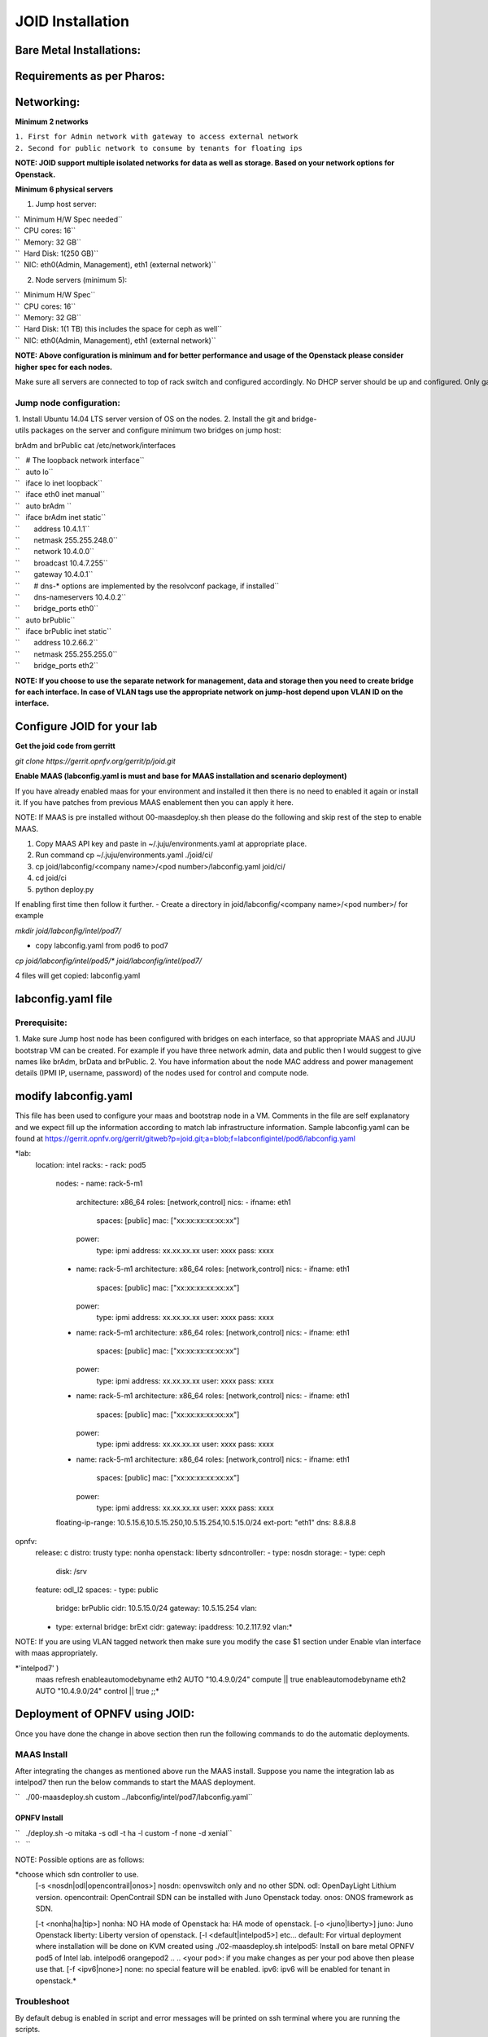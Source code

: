=================
JOID Installation
=================



Bare Metal Installations:
^^^^^^^^^^^^^^^^^^^^^^^^^
Requirements as per Pharos:
^^^^^^^^^^^^^^^^^^^^^^^^^^^
Networking:
^^^^^^^^^^^
**Minimum 2 networks**

| ``1. First for Admin network with gateway to access external network``
| ``2. Second for public network to consume by tenants for floating ips``

**NOTE: JOID support multiple isolated networks for data as well as storage.
Based on your network options for Openstack.**

**Minimum 6 physical servers**

1. Jump host server:

| ``   Minimum H/W Spec needed``
| ``  CPU cores: 16``
| ``  Memory: 32 GB``
| ``  Hard Disk: 1(250 GB)``
| ``  NIC: eth0(Admin, Management), eth1 (external network)``

2. Node servers (minimum 5):

| ``  Minimum H/W Spec``
| ``  CPU cores: 16``
| ``  Memory: 32 GB``
| ``  Hard Disk: 1(1 TB) this includes the space for ceph as well``
| ``  NIC: eth0(Admin, Management), eth1 (external network)``


**NOTE: Above configuration is minimum and for better performance and usage of
the Openstack please consider higher spec for each nodes.**

Make sure all servers are connected to top of rack switch and configured accordingly. No DHCP server should be up and configured. Only gateway at eth0 and eth1 network should be configure to access the network outside your lab.

Jump node configuration:
~~~~~~~~~~~~~~~~~~~~~~~~

1. Install Ubuntu 14.04 LTS server version of OS on the nodes.
2. Install the git and bridge-utils packages on the server and configure minimum two bridges on jump host:

brAdm and brPublic cat /etc/network/interfaces

| ``   # The loopback network interface``
| ``   auto lo``
| ``   iface lo inet loopback``
| ``   iface eth0 inet manual``
| ``   auto brAdm ``
| ``   iface brAdm inet static``
| ``       address 10.4.1.1``
| ``       netmask 255.255.248.0``
| ``       network 10.4.0.0``
| ``       broadcast 10.4.7.255``
| ``       gateway 10.4.0.1``
| ``       # dns-* options are implemented by the resolvconf package, if installed``
| ``       dns-nameservers 10.4.0.2``
| ``       bridge_ports eth0``
| ``   auto brPublic``
| ``   iface brPublic inet static``
| ``       address 10.2.66.2``
| ``       netmask 255.255.255.0``
| ``       bridge_ports eth2``

**NOTE: If you choose to use the separate network for management, data and
storage then you need to create bridge for each interface. In case of VLAN tags
use the appropriate network on jump-host depend upon VLAN ID on the interface.**


Configure JOID for your lab
^^^^^^^^^^^^^^^^^^^^^^^^^^^

**Get the joid code from gerritt**

*git clone https://gerrit.opnfv.org/gerrit/p/joid.git*

**Enable MAAS (labconfig.yaml is must and base for MAAS installation and scenario deployment)**

If you have already enabled maas for your environment and installed it then there is no need to enabled it again or install it. If you have patches from previous MAAS enablement then you can apply it here.

NOTE: If MAAS is pre installed without 00-maasdeploy.sh then please do the following and skip rest of the step to enable MAAS.

1. Copy MAAS API key and paste in ~/.juju/environments.yaml at appropriate place.
2. Run command cp ~/.juju/environments.yaml ./joid/ci/
3. cp joid/labconfig/<company name>/<pod number>/labconfig.yaml joid/ci/
4. cd joid/ci
5. python deploy.py

If enabling first time then follow it further.
- Create a directory in joid/labconfig/<company name>/<pod number>/ for example

*mkdir joid/labconfig/intel/pod7/*

- copy labconfig.yaml from pod6 to pod7
*cp joid/labconfig/intel/pod5/\* joid/labconfig/intel/pod7/*

4 files will get copied: 
labconfig.yaml

labconfig.yaml file
^^^^^^^^^^^^^^^^^^^^

Prerequisite:
~~~~~~~~~~~~~

1. Make sure Jump host node has been configured with bridges on each interface,
so that appropriate MAAS and JUJU bootstrap VM can be created. For example if
you have three network admin, data and public then I would suggest to give names
like brAdm, brData and brPublic.
2. You have information about the node MAC address and power management details (IPMI IP, username, password) of the nodes used for control and compute node.

modify labconfig.yaml
^^^^^^^^^^^^^^^^^^^^^^

This file has been used to configure your maas and bootstrap node in a
VM. Comments in the file are self explanatory and we expect fill up the
information according to match lab infrastructure information. Sample
labconfig.yaml can be found at
https://gerrit.opnfv.org/gerrit/gitweb?p=joid.git;a=blob;f=labconfigintel/pod6/labconfig.yaml

*lab:
  location: intel
  racks:
  - rack: pod5
    nodes:
    - name: rack-5-m1
      architecture: x86_64
      roles: [network,control]
      nics:
      - ifname: eth1
        spaces: [public]
        mac: ["xx:xx:xx:xx:xx:xx"]
      power:
        type: ipmi
        address: xx.xx.xx.xx
        user: xxxx
        pass: xxxx
    - name: rack-5-m1
      architecture: x86_64
      roles: [network,control]
      nics:
      - ifname: eth1
        spaces: [public]
        mac: ["xx:xx:xx:xx:xx:xx"]
      power:
        type: ipmi
        address: xx.xx.xx.xx
        user: xxxx
        pass: xxxx
    - name: rack-5-m1
      architecture: x86_64
      roles: [network,control]
      nics:
      - ifname: eth1
        spaces: [public]
        mac: ["xx:xx:xx:xx:xx:xx"]
      power:
        type: ipmi
        address: xx.xx.xx.xx
        user: xxxx
        pass: xxxx
    - name: rack-5-m1
      architecture: x86_64
      roles: [network,control]
      nics:
      - ifname: eth1
        spaces: [public]
        mac: ["xx:xx:xx:xx:xx:xx"]
      power:
        type: ipmi
        address: xx.xx.xx.xx
        user: xxxx
        pass: xxxx
    - name: rack-5-m1
      architecture: x86_64
      roles: [network,control]
      nics:
      - ifname: eth1
        spaces: [public]
        mac: ["xx:xx:xx:xx:xx:xx"]
      power:
        type: ipmi
        address: xx.xx.xx.xx
        user: xxxx
        pass: xxxx
    floating-ip-range: 10.5.15.6,10.5.15.250,10.5.15.254,10.5.15.0/24
    ext-port: "eth1"
    dns: 8.8.8.8
opnfv:
    release: c
    distro: trusty
    type: nonha
    openstack: liberty
    sdncontroller:
    - type: nosdn
    storage:
    - type: ceph
      disk: /srv
    feature: odl_l2
    spaces:
    - type: public
      bridge: brPublic
      cidr: 10.5.15.0/24
      gateway: 10.5.15.254
      vlan:
    - type: external
      bridge: brExt
      cidr:
      gateway:
      ipaddress: 10.2.117.92
      vlan:*

NOTE: If you are using VLAN tagged network then make sure you modify the case $1 section under Enable vlan interface with maas appropriately. 
 
*'intelpod7' )
    maas refresh
    enableautomodebyname eth2 AUTO "10.4.9.0/24" compute || true
    enableautomodebyname eth2 AUTO "10.4.9.0/24" control || true
    ;;*

Deployment of OPNFV using JOID:
^^^^^^^^^^^^^^^^^^^^^^^^^^^^^^^

Once you have done the change in above section then run the following commands to do the automatic deployments.

MAAS Install
~~~~~~~~~~~~

After integrating the changes as mentioned above run the MAAS install.
Suppose you name the integration lab as intelpod7 then run the below
commands to start the MAAS deployment.

``   ./00-maasdeploy.sh custom ../labconfig/intel/pod7/labconfig.yaml``

OPNFV Install
-------------

| ``   ./deploy.sh -o mitaka -s odl -t ha -l custom -f none -d xenial``
| ``   ``

NOTE: Possible options are as follows:

*choose which sdn controller to use.
  [-s <nosdn|odl|opencontrail|onos>]
  nosdn: openvswitch only and no other SDN.
  odl: OpenDayLight Lithium version.
  opencontrail: OpenContrail SDN can be installed with Juno Openstack today.
  onos: ONOS framework as SDN.
   
  [-t <nonha|ha|tip>]
  nonha: NO HA mode of Openstack
  ha: HA mode of openstack.
  [-o <juno|liberty>]
  juno: Juno Openstack
  liberty: Liberty version of openstack.
  [-l <default|intelpod5>] etc...
  default: For virtual deployment where installation will be done on KVM created using ./02-maasdeploy.sh
  intelpod5: Install on bare metal OPNFV pod5 of Intel lab.
  intelpod6
  orangepod2
  ..
  ..
  <your pod>: if you make changes as per your pod above then please use that.
  [-f <ipv6|none>]
  none: no special feature will be enabled.
  ipv6: ipv6 will be enabled for tenant in openstack.*


Troubleshoot
~~~~~~~~~~~~

By default debug is enabled in script and error messages will be printed on ssh terminal where you are running the scripts.

To Access of any control or compute nodes.
juju ssh <service name>
for example to login into openstack-dashboard container.

*juju ssh openstack-dashboard/0
juju ssh nova-compute/0
juju ssh neutron-gateway/0*

By default juju will add the Ubuntu user keys for authentication into the deployed server and only ssh access will be available.

